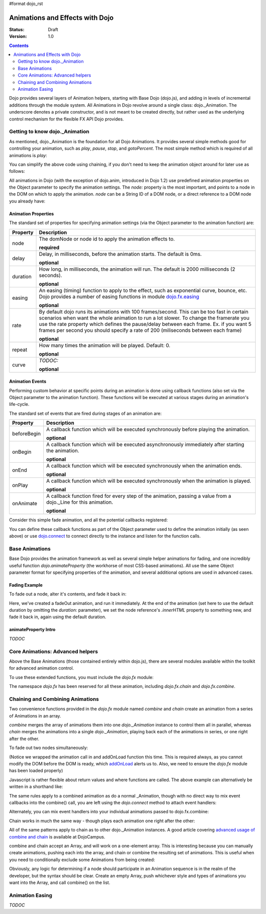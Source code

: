 #format dojo_rst

Animations and Effects with Dojo
================================

:Status: Draft
:Version: 1.0

.. contents::
   :depth: 2

Dojo provides several layers of Animation helpers, starting with Base Dojo (dojo.js), and adding in levels of incremental additions through the module system. All Animations in Dojo revolve around a single class: dojo._Animation. The underscore denotes a private constructor, and is not meant to be created directly, but rather used as the underlying control mechanism for the flexible FX API Dojo provides.


===============================
Getting to know dojo._Animation
===============================

As mentioned, dojo._Animation is the foundation for all Dojo Animations. It provides several simple methods good for controlling your animation, such as `play`, `pause`, `stop`, and `gotoPercent`. The most simple method which is required of all animations is `play`:

.. code-block :: javascript
	:linenos:
	
	var animation = dojo.fadeOut({ // returns a dojo._Animation 
		// this is an Object containing properties used to define the animation
		node:"aStringId"
	});
	// call play() on the returned _Animation instance:
	animation.play();
	
You can simplify the above code using chaining, if you don't need to keep the animation object around for later use as follows:

.. code-block :: javascript
	:linenos:
	
	dojo.fadeOut({ node:"someId" }).play();
	
All animations in Dojo (with the exception of dojo.anim, introduced in Dojo 1.2) use predefined animation properties on the Object parameter to specify the animation settings. The `node:` property is the most important, and points to a node in the DOM on which to apply the animation. `node` can be a String ID of a DOM node, or a direct reference to a DOM node you already have:

.. code-block :: javascript
	:linenos:
		
	var target = dojo.byId("someId").parentNode;
	dojo.fadeOut({ node: target }).play();

Animation Properties
--------------------

The standard set of properties for specifying animation settings (via the Object parameter to the animation function) are:

+-------------------------------+--------------------------------------------------------------------------------------------+
+**Property**                   |**Description**                                                                             |
+-------------------------------+--------------------------------------------------------------------------------------------+
| node                          |The domNode or node id to apply the animation effects to.                                   |
|                               |                                                                                            |
|                               |**required**                                                                                |
+-------------------------------+--------------------------------------------------------------------------------------------+
| delay                         |Delay, in milliseconds, before the animation starts.  The default is 0ms.                   |
|                               |                                                                                            |
|                               |**optional**                                                                                |
+-------------------------------+--------------------------------------------------------------------------------------------+
| duration                      |How long, in milliseconds, the animation will run.  The default is 2000 milliseconds        |
|                               |(2 seconds).                                                                                |
|                               |                                                                                            |
|                               |**optional**                                                                                |
+-------------------------------+--------------------------------------------------------------------------------------------+
| easing                        |An easing (timing) function to apply to the effect, such as exponential curve, bounce,      |
|                               |etc.  Dojo provides a number of easing functions in module                                  |
|                               |`dojo.fx.easing <dojo/fx/easing>`_                                                          |
|                               |                                                                                            |
|                               |**optional**                                                                                |
+-------------------------------+--------------------------------------------------------------------------------------------+
| rate                          |By default dojo runs its animations with 100 frames/second. This can be too fast in certain |
|                               |scenarios when want the whole animation to run a lot slower. To change the framerate you use|
|                               |the rate property which defines the pause/delay between each frame. Ex. if you want 5 frames|
|                               |per second you should specify a rate of 200 (miliseconds between each frame)                |
|                               |                                                                                            |
|                               |**optional**                                                                                |
+-------------------------------+--------------------------------------------------------------------------------------------+
| repeat                        |How many times the animation will be played.  Default: 0.                                   |
|                               |                                                                                            |
|                               |**optional**                                                                                |
+-------------------------------+--------------------------------------------------------------------------------------------+
| curve                         |`TODOC:`                                                                                    |
|                               |                                                                                            |
|                               |**optional**                                                                                |
+-------------------------------+--------------------------------------------------------------------------------------------+

Animation Events
----------------

Performing custom behavior at specific points during an animation is done using callback functions (also set via the Object parameter to the animation function).  These functions will be executed at various stages during an animation's life-cycle. 

The standard set of events that are fired during stages of an animation are:

+-------------------------------+--------------------------------------------------------------------------------------------+
+**Property**                   |**Description**                                                                             |
+-------------------------------+--------------------------------------------------------------------------------------------+
| beforeBegin                   |A callback function which will be executed synchronously before playing the animation.      |
|                               |                                                                                            |
|                               |**optional**                                                                                |
+-------------------------------+--------------------------------------------------------------------------------------------+
| onBegin                       |A callback function which will be executed asynchronously immediately after starting the    |
|                               |animation.                                                                                  |
|                               |                                                                                            |
|                               |**optional**                                                                                |
+-------------------------------+--------------------------------------------------------------------------------------------+
| onEnd                         |A callback function which will be executed synchronously when the animation ends.           |
|                               |                                                                                            |
|                               |**optional**                                                                                |
+-------------------------------+--------------------------------------------------------------------------------------------+
| onPlay                        |A callback function which will be executed synchronously when the animation is played.      |
|                               |                                                                                            |
|                               |**optional**                                                                                |
+-------------------------------+--------------------------------------------------------------------------------------------+
| onAnimate                     |A callback function fired for every step of the animation, passing                          |
|                               |a value from a dojo._Line for this animation.                                               |
|                               |                                                                                            |
|                               |**optional**                                                                                |
+-------------------------------+--------------------------------------------------------------------------------------------+

Consider this simple fade animation, and all the potential callbacks registered:

.. code-block :: javascript
  :linenos:

  dojo.fadeOut({ 

	// some node, by id to animate:
	node:"someId",
	
	beforeBegin: function(){
		// executed synchronously before playing
	},
	onBegin: function(){
		// executed asynchronously immediately after starting
	},
	onEnd: function(){
	 	// executed when the animation is done
	},
	onPlay: function(){
		// executed when the animation is played
	},
	onAnimate: function(values){
		// fired for every step of the animation, passing
		// a value from a dojo._Line for this animation
	}

  }).play();

You can define these callback functions as part of the Object parameter used to define the animation initially (as seen above) or use `dojo.connect <dojo/connect>`_ to connect directly to the instance and listen for the function calls.

.. code-block :: javascript
	:linenos:
	
	var animation = dojo.fadeOut({ node:"someNodebyId" });
	dojo.connect(animation, "onEnd", function(){
	 	// connect externally to this animation instance's onEnd function
	});
	animation.play(); // start it up


===============	
Base Animations
===============

Base Dojo provides the animation framework as well as several simple helper animations for fading, and one incredibly useful function `dojo.animateProperty` (the workhorse of most CSS-based animations). All use the same Object parameter format for specifying properties of the animation, and several additional options are used in advanced cases. 

Fading Example
--------------

To fade out a node, alter it's contents, and fade it back in:

.. code-block :: javascript
	:linenos:
	
	var node = dojo.byId("someId");
	dojo.fadeOut({
		node: node,
		onEnd: function(){
			node.innerHTML = "<p>Like magic!</p>"
			dojo.fadeIn({
				node: node
			}).play()
		}
	}).play();

Here, we've created a fadeOut animation, and run it immediately. At the end of the animation (set here to use the default duration by omitting the `duration:` parameter), we set the node reference's `.innerHTML` property to something new, and fade it back in, again using the default duration. 

animateProperty Intro
---------------------

`TODOC`


=================================
Core Animations: Advanced helpers
=================================

Above the Base Animations (those contained entirely within dojo.js), there are several modules 
available within the toolkit for advanced animation control. 

To use these extended functions, you must include the `dojo.fx` module:

.. code-block :: javascript
	:linenos:
	
	dojo.require("dojo.fx");

The namespace `dojo.fx` has been reserved for all these animation, including `dojo.fx.chain` and `dojo.fx.combine`. 


=================================
Chaining and Combining Animations
=================================

Two convenience functions provided in the `dojo.fx` module named `combine` and `chain` create an animation from a series of Animations in an array. 

`combine` merges the array of animations them into one `dojo._Animation` instance to control them all in parallel, whereas `chain` merges the animations into a single `dojo._Animation`, playing back each of the animations in series, or one right after the other.

To fade out two nodes simultaneously:

.. code-block :: javascript
	:linenos:
	
	dojo.require("dojo.fx");
	dojo.addOnLoad(function(){
		// create two animations
		var anim1 = dojo.fadeOut({ node: "someId" });
		var anim2 = dojo.fadeOut({ node: "someOtherId" });
		// and play them at the same moment
		dojo.fx.combine([anim1, anim2]).play();
	});

(Notice we wrapped the animation call in and addOnLoad function this time. This is required always, as you cannot modify the DOM before the DOM is ready, which `addOnLoad <dojo/addOnLoad>`_ alerts us to. Also, we need to ensure the `dojo.fx` module has been loaded properly)

Javascript is rather flexible about return values and where functions are called. The above example can alternatively be written in a shorthand like:

.. code-block :: javascript
	:linenos:

	dojo.require("dojo.fx");
	dojo.addOnLoad(function(){
		// create and play two fade animations at the same moment
		dojo.fx.combine([
			dojo.fadeOut({ node: "someId" }),
			dojo.fadeOut({ node: "someOtherId" })
		]).play();
	});

The same rules apply to a combined animation as do a normal _Animation, though with no direct way to mix event callbacks into the combine() call, you are left using the `dojo.connect` method to attach event handlers:

.. code-block :: javascript
	:linenos:
	
	var anim = dojo.fx.combine([
		dojo.fadeOut({ node: "id", duration:1000 }),
		dojo.fadeIn({ node: "otherId", duration:2000 })
	]);
	dojo.connect(anim, "onEnd", function(){
		// fired after the full 2000ms
	});

Alternately, you can mix event handlers into your individual animations passed to dojo.fx.combine:

.. code-block :: javascript
	:linenos:
	
	var animA = dojo.fadeOut({
		node:"someNode",
		duration: 500,
		onEnd: function(){
			// fired after 500ms
		}
	});
	var animB = dojo.fadeIn({ node:"otherNode" });
	dojo.fx.combine([animA, animB]).play();

Chain works in much the same way - though plays each animation one right after the other:

.. code-block :: javascript
	:linenos:
	
	dojo.fx.chain([
		dojo.fadeIn({ node: "foo" }), 
		dojo.fadeIn({ node: "bar" })
	]).play();

All of the same patterns apply to chain as to other dojo._Animation instances. A good article covering `advanced usage of combine and chain <http://dojocampus.org/content/2008/04/11/staggering-animations/>`_ is available at DojoCampus. 

combine and chain accept an Array, and will work on a one-element array. This is interesting because you can manually create animations, pushing each into the array, and chain or combine the resulting set of animations. This is useful when you need to conditionally exclude some Animations from being created:

.. code-block :: javascript
	:linenos:
	
	// create the array
	var anims = [];
	// simulated condition, an array of id's:
	dojo.forEach(["one", "two", "three"], function(id){
		if(id !== "two"){
			// only animate id="one" and id="three"
			anims.push(dojo.fadeOut({ node: id }));
		}
	});
	// combine and play any available animations waiting
	dojo.fx.combine(anims).play();

Obviously, any logic for determining if a node should participate in an Animation sequence is in the realm of the developer, but the syntax should be clear. Create an empty Array, push whichever style and types of animations you want into the Array, and call combine() on the list. 


================
Animation Easing
================

`TODOC`
